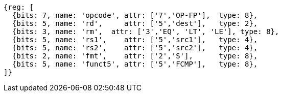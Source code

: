 //## 12.8 Single-Precision Floating-Point Compare Instructions

[wavedrom, ,]
....
{reg: [
  {bits: 7, name: 'opcode', attr: ['7','OP-FP'],  type: 8},
  {bits: 5, name: 'rd',     attr: ['5','dest'],   type: 2},
  {bits: 3, name: 'rm',  attr: ['3','EQ', 'LT', 'LE'], type: 8},
  {bits: 5, name: 'rs1',    attr: ['5','src1'],   type: 4},
  {bits: 5, name: 'rs2',    attr: ['5','src2'],   type: 4},
  {bits: 2, name: 'fmt',    attr: ['2','S'],      type: 8},
  {bits: 5, name: 'funct5', attr: ['5','FCMP'],   type: 8},
]}
....


